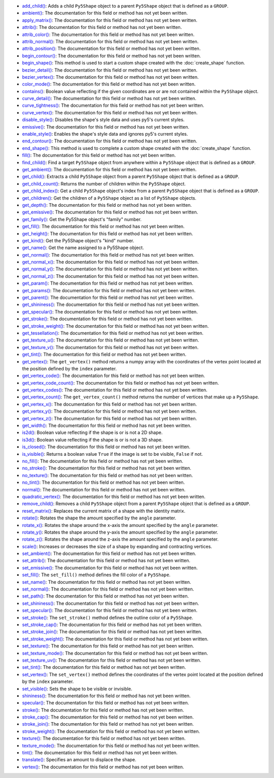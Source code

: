 * `add_child() <../py5shape_add_child/>`_: Adds a child ``Py5Shape`` object to a parent ``Py5Shape`` object that is defined as a ``GROUP``.
* `ambient() <../py5shape_ambient/>`_: The documentation for this field or method has not yet been written.
* `apply_matrix() <../py5shape_apply_matrix/>`_: The documentation for this field or method has not yet been written.
* `attrib() <../py5shape_attrib/>`_: The documentation for this field or method has not yet been written.
* `attrib_color() <../py5shape_attrib_color/>`_: The documentation for this field or method has not yet been written.
* `attrib_normal() <../py5shape_attrib_normal/>`_: The documentation for this field or method has not yet been written.
* `attrib_position() <../py5shape_attrib_position/>`_: The documentation for this field or method has not yet been written.
* `begin_contour() <../py5shape_begin_contour/>`_: The documentation for this field or method has not yet been written.
* `begin_shape() <../py5shape_begin_shape/>`_: This method is used to start a custom shape created with the :doc:`create_shape` function.
* `bezier_detail() <../py5shape_bezier_detail/>`_: The documentation for this field or method has not yet been written.
* `bezier_vertex() <../py5shape_bezier_vertex/>`_: The documentation for this field or method has not yet been written.
* `color_mode() <../py5shape_color_mode/>`_: The documentation for this field or method has not yet been written.
* `contains() <../py5shape_contains/>`_: Boolean value reflecting if the given coordinates are or are not contained within the ``Py5Shape`` object.
* `curve_detail() <../py5shape_curve_detail/>`_: The documentation for this field or method has not yet been written.
* `curve_tightness() <../py5shape_curve_tightness/>`_: The documentation for this field or method has not yet been written.
* `curve_vertex() <../py5shape_curve_vertex/>`_: The documentation for this field or method has not yet been written.
* `disable_style() <../py5shape_disable_style/>`_: Disables the shape's style data and uses py5's current styles.
* `emissive() <../py5shape_emissive/>`_: The documentation for this field or method has not yet been written.
* `enable_style() <../py5shape_enable_style/>`_: Enables the shape's style data and ignores py5's current styles.
* `end_contour() <../py5shape_end_contour/>`_: The documentation for this field or method has not yet been written.
* `end_shape() <../py5shape_end_shape/>`_: This method is used to complete a custom shape created with the :doc:`create_shape` function.
* `fill() <../py5shape_fill/>`_: The documentation for this field or method has not yet been written.
* `find_child() <../py5shape_find_child/>`_: Find a target ``Py5Shape`` object from anywhere within a ``Py5Shape`` object that is defined as a ``GROUP``.
* `get_ambient() <../py5shape_get_ambient/>`_: The documentation for this field or method has not yet been written.
* `get_child() <../py5shape_get_child/>`_: Extracts a child ``Py5Shape`` object from a parent ``Py5Shape`` object that is defined as a ``GROUP``.
* `get_child_count() <../py5shape_get_child_count/>`_: Returns the number of children within the ``Py5Shape`` object.
* `get_child_index() <../py5shape_get_child_index/>`_: Get a child ``Py5Shape`` object's index from a parent ``Py5Shape`` object that is defined as a ``GROUP``.
* `get_children() <../py5shape_get_children/>`_: Get the children of a ``Py5Shape`` object as a list of ``Py5Shape`` objects.
* `get_depth() <../py5shape_get_depth/>`_: The documentation for this field or method has not yet been written.
* `get_emissive() <../py5shape_get_emissive/>`_: The documentation for this field or method has not yet been written.
* `get_family() <../py5shape_get_family/>`_: Get the Py5Shape object's "family" number.
* `get_fill() <../py5shape_get_fill/>`_: The documentation for this field or method has not yet been written.
* `get_height() <../py5shape_get_height/>`_: The documentation for this field or method has not yet been written.
* `get_kind() <../py5shape_get_kind/>`_: Get the Py5Shape object's "kind" number.
* `get_name() <../py5shape_get_name/>`_: Get the name assigned to a Py5Shape object.
* `get_normal() <../py5shape_get_normal/>`_: The documentation for this field or method has not yet been written.
* `get_normal_x() <../py5shape_get_normal_x/>`_: The documentation for this field or method has not yet been written.
* `get_normal_y() <../py5shape_get_normal_y/>`_: The documentation for this field or method has not yet been written.
* `get_normal_z() <../py5shape_get_normal_z/>`_: The documentation for this field or method has not yet been written.
* `get_param() <../py5shape_get_param/>`_: The documentation for this field or method has not yet been written.
* `get_params() <../py5shape_get_params/>`_: The documentation for this field or method has not yet been written.
* `get_parent() <../py5shape_get_parent/>`_: The documentation for this field or method has not yet been written.
* `get_shininess() <../py5shape_get_shininess/>`_: The documentation for this field or method has not yet been written.
* `get_specular() <../py5shape_get_specular/>`_: The documentation for this field or method has not yet been written.
* `get_stroke() <../py5shape_get_stroke/>`_: The documentation for this field or method has not yet been written.
* `get_stroke_weight() <../py5shape_get_stroke_weight/>`_: The documentation for this field or method has not yet been written.
* `get_tessellation() <../py5shape_get_tessellation/>`_: The documentation for this field or method has not yet been written.
* `get_texture_u() <../py5shape_get_texture_u/>`_: The documentation for this field or method has not yet been written.
* `get_texture_v() <../py5shape_get_texture_v/>`_: The documentation for this field or method has not yet been written.
* `get_tint() <../py5shape_get_tint/>`_: The documentation for this field or method has not yet been written.
* `get_vertex() <../py5shape_get_vertex/>`_: The ``get_vertex()`` method returns a numpy array with the coordinates of the vertex point located at the position defined by the ``index`` parameter.
* `get_vertex_code() <../py5shape_get_vertex_code/>`_: The documentation for this field or method has not yet been written.
* `get_vertex_code_count() <../py5shape_get_vertex_code_count/>`_: The documentation for this field or method has not yet been written.
* `get_vertex_codes() <../py5shape_get_vertex_codes/>`_: The documentation for this field or method has not yet been written.
* `get_vertex_count() <../py5shape_get_vertex_count/>`_: The ``get_vertex_count()`` method returns the number of vertices that make up a ``Py5Shape``.
* `get_vertex_x() <../py5shape_get_vertex_x/>`_: The documentation for this field or method has not yet been written.
* `get_vertex_y() <../py5shape_get_vertex_y/>`_: The documentation for this field or method has not yet been written.
* `get_vertex_z() <../py5shape_get_vertex_z/>`_: The documentation for this field or method has not yet been written.
* `get_width() <../py5shape_get_width/>`_: The documentation for this field or method has not yet been written.
* `is2d() <../py5shape_is2d/>`_: Boolean value reflecting if the shape is or is not a 2D shape.
* `is3d() <../py5shape_is3d/>`_: Boolean value reflecting if the shape is or is not a 3D shape.
* `is_closed() <../py5shape_is_closed/>`_: The documentation for this field or method has not yet been written.
* `is_visible() <../py5shape_is_visible/>`_: Returns a boolean value ``True`` if the image is set to be visible, ``False`` if not.
* `no_fill() <../py5shape_no_fill/>`_: The documentation for this field or method has not yet been written.
* `no_stroke() <../py5shape_no_stroke/>`_: The documentation for this field or method has not yet been written.
* `no_texture() <../py5shape_no_texture/>`_: The documentation for this field or method has not yet been written.
* `no_tint() <../py5shape_no_tint/>`_: The documentation for this field or method has not yet been written.
* `normal() <../py5shape_normal/>`_: The documentation for this field or method has not yet been written.
* `quadratic_vertex() <../py5shape_quadratic_vertex/>`_: The documentation for this field or method has not yet been written.
* `remove_child() <../py5shape_remove_child/>`_: Removes a child ``Py5Shape`` object from a parent ``Py5Shape`` object that is defined as a ``GROUP``.
* `reset_matrix() <../py5shape_reset_matrix/>`_: Replaces the current matrix of a shape with the identity matrix.
* `rotate() <../py5shape_rotate/>`_: Rotates the shape the amount specified by the ``angle`` parameter.
* `rotate_x() <../py5shape_rotate_x/>`_: Rotates the shape around the x-axis the amount specified by the ``angle`` parameter.
* `rotate_y() <../py5shape_rotate_y/>`_: Rotates the shape around the y-axis the amount specified by the ``angle`` parameter.
* `rotate_z() <../py5shape_rotate_z/>`_: Rotates the shape around the z-axis the amount specified by the ``angle`` parameter.
* `scale() <../py5shape_scale/>`_: Increases or decreases the size of a shape by expanding and contracting vertices.
* `set_ambient() <../py5shape_set_ambient/>`_: The documentation for this field or method has not yet been written.
* `set_attrib() <../py5shape_set_attrib/>`_: The documentation for this field or method has not yet been written.
* `set_emissive() <../py5shape_set_emissive/>`_: The documentation for this field or method has not yet been written.
* `set_fill() <../py5shape_set_fill/>`_: The ``set_fill()`` method defines the fill color of a ``Py5Shape``.
* `set_name() <../py5shape_set_name/>`_: The documentation for this field or method has not yet been written.
* `set_normal() <../py5shape_set_normal/>`_: The documentation for this field or method has not yet been written.
* `set_path() <../py5shape_set_path/>`_: The documentation for this field or method has not yet been written.
* `set_shininess() <../py5shape_set_shininess/>`_: The documentation for this field or method has not yet been written.
* `set_specular() <../py5shape_set_specular/>`_: The documentation for this field or method has not yet been written.
* `set_stroke() <../py5shape_set_stroke/>`_: The ``set_stroke()`` method defines the outline color of a ``Py5Shape``.
* `set_stroke_cap() <../py5shape_set_stroke_cap/>`_: The documentation for this field or method has not yet been written.
* `set_stroke_join() <../py5shape_set_stroke_join/>`_: The documentation for this field or method has not yet been written.
* `set_stroke_weight() <../py5shape_set_stroke_weight/>`_: The documentation for this field or method has not yet been written.
* `set_texture() <../py5shape_set_texture/>`_: The documentation for this field or method has not yet been written.
* `set_texture_mode() <../py5shape_set_texture_mode/>`_: The documentation for this field or method has not yet been written.
* `set_texture_uv() <../py5shape_set_texture_uv/>`_: The documentation for this field or method has not yet been written.
* `set_tint() <../py5shape_set_tint/>`_: The documentation for this field or method has not yet been written.
* `set_vertex() <../py5shape_set_vertex/>`_: The ``set_vertex()`` method defines the coordinates of the vertex point located at the position defined by the ``index`` parameter.
* `set_visible() <../py5shape_set_visible/>`_: Sets the shape to be visible or invisible.
* `shininess() <../py5shape_shininess/>`_: The documentation for this field or method has not yet been written.
* `specular() <../py5shape_specular/>`_: The documentation for this field or method has not yet been written.
* `stroke() <../py5shape_stroke/>`_: The documentation for this field or method has not yet been written.
* `stroke_cap() <../py5shape_stroke_cap/>`_: The documentation for this field or method has not yet been written.
* `stroke_join() <../py5shape_stroke_join/>`_: The documentation for this field or method has not yet been written.
* `stroke_weight() <../py5shape_stroke_weight/>`_: The documentation for this field or method has not yet been written.
* `texture() <../py5shape_texture/>`_: The documentation for this field or method has not yet been written.
* `texture_mode() <../py5shape_texture_mode/>`_: The documentation for this field or method has not yet been written.
* `tint() <../py5shape_tint/>`_: The documentation for this field or method has not yet been written.
* `translate() <../py5shape_translate/>`_: Specifies an amount to displace the shape.
* `vertex() <../py5shape_vertex/>`_: The documentation for this field or method has not yet been written.
